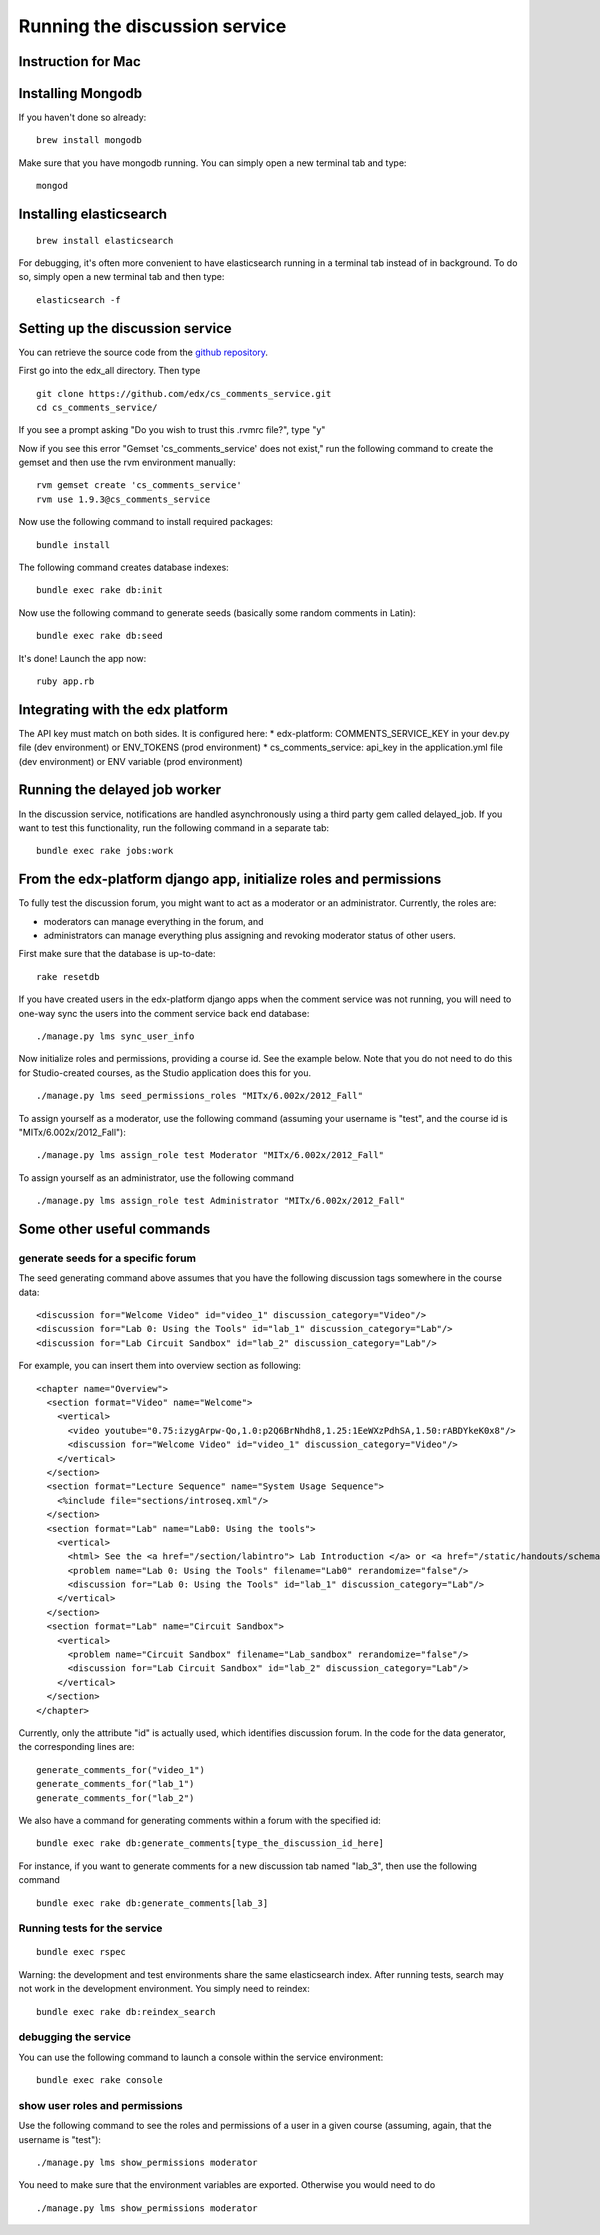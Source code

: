 Running the discussion service
==============================

Instruction for Mac
-------------------

Installing Mongodb
------------------

If you haven't done so already:

::

    brew install mongodb

Make sure that you have mongodb running. You can simply open a new
terminal tab and type:

::

    mongod

Installing elasticsearch
------------------------

::

    brew install elasticsearch

For debugging, it's often more convenient to have elasticsearch running
in a terminal tab instead of in background. To do so, simply open a new
terminal tab and then type:

::

    elasticsearch -f

Setting up the discussion service
---------------------------------

You can retrieve the source code from the `github
repository <https://github.com/edx/cs_comments_service>`__.

First go into the edx\_all directory. Then type

::

    git clone https://github.com/edx/cs_comments_service.git
    cd cs_comments_service/

If you see a prompt asking "Do you wish to trust this .rvmrc file?",
type "y"

Now if you see this error "Gemset 'cs\_comments\_service' does not
exist," run the following command to create the gemset and then use the
rvm environment manually:

::

    rvm gemset create 'cs_comments_service'
    rvm use 1.9.3@cs_comments_service

Now use the following command to install required packages:

::

    bundle install

The following command creates database indexes:

::

    bundle exec rake db:init

Now use the following command to generate seeds (basically some random
comments in Latin):

::

    bundle exec rake db:seed

It's done! Launch the app now:

::

    ruby app.rb

Integrating with the edx platform
---------------------------------

The API key must match on both sides. It is configured here: \*
edx-platform: COMMENTS\_SERVICE\_KEY in your dev.py file (dev
environment) or ENV\_TOKENS (prod environment) \* cs\_comments\_service:
api\_key in the application.yml file (dev environment) or ENV variable
(prod environment)

Running the delayed job worker
------------------------------

In the discussion service, notifications are handled asynchronously
using a third party gem called delayed\_job. If you want to test this
functionality, run the following command in a separate tab:

::

    bundle exec rake jobs:work

From the edx-platform django app, initialize roles and permissions
------------------------------------------------------------------

To fully test the discussion forum, you might want to act as a moderator
or an administrator. Currently, the roles are:

-  moderators can manage everything in the forum, and
-  administrators can manage everything plus assigning and revoking
   moderator status of other users.

First make sure that the database is up-to-date:

::

    rake resetdb

If you have created users in the edx-platform django apps when the
comment service was not running, you will need to one-way sync the users
into the comment service back end database:

::

    ./manage.py lms sync_user_info

Now initialize roles and permissions, providing a course id. See the
example below. Note that you do not need to do this for Studio-created
courses, as the Studio application does this for you.

::

    ./manage.py lms seed_permissions_roles "MITx/6.002x/2012_Fall"

To assign yourself as a moderator, use the following command (assuming
your username is "test", and the course id is "MITx/6.002x/2012\_Fall"):

::

    ./manage.py lms assign_role test Moderator "MITx/6.002x/2012_Fall"

To assign yourself as an administrator, use the following command

::

    ./manage.py lms assign_role test Administrator "MITx/6.002x/2012_Fall"

Some other useful commands
--------------------------

generate seeds for a specific forum
~~~~~~~~~~~~~~~~~~~~~~~~~~~~~~~~~~~

The seed generating command above assumes that you have the following
discussion tags somewhere in the course data:

::

    <discussion for="Welcome Video" id="video_1" discussion_category="Video"/>
    <discussion for="Lab 0: Using the Tools" id="lab_1" discussion_category="Lab"/>
    <discussion for="Lab Circuit Sandbox" id="lab_2" discussion_category="Lab"/>

For example, you can insert them into overview section as following:

::

    <chapter name="Overview">
      <section format="Video" name="Welcome">
        <vertical>
          <video youtube="0.75:izygArpw-Qo,1.0:p2Q6BrNhdh8,1.25:1EeWXzPdhSA,1.50:rABDYkeK0x8"/>
          <discussion for="Welcome Video" id="video_1" discussion_category="Video"/>
        </vertical>
      </section>
      <section format="Lecture Sequence" name="System Usage Sequence">
        <%include file="sections/introseq.xml"/>
      </section>
      <section format="Lab" name="Lab0: Using the tools">
        <vertical>
          <html> See the <a href="/section/labintro"> Lab Introduction </a> or <a href="/static/handouts/schematic_tutorial.pdf">Interactive Lab Usage Handout </a> for information on how to do the lab </html>
          <problem name="Lab 0: Using the Tools" filename="Lab0" rerandomize="false"/>
          <discussion for="Lab 0: Using the Tools" id="lab_1" discussion_category="Lab"/>
        </vertical>
      </section>
      <section format="Lab" name="Circuit Sandbox">
        <vertical>
          <problem name="Circuit Sandbox" filename="Lab_sandbox" rerandomize="false"/>
          <discussion for="Lab Circuit Sandbox" id="lab_2" discussion_category="Lab"/>
        </vertical>
      </section>
    </chapter>

Currently, only the attribute "id" is actually used, which identifies
discussion forum. In the code for the data generator, the corresponding
lines are:

::

    generate_comments_for("video_1")
    generate_comments_for("lab_1")
    generate_comments_for("lab_2")

We also have a command for generating comments within a forum with the
specified id:

::

    bundle exec rake db:generate_comments[type_the_discussion_id_here]

For instance, if you want to generate comments for a new discussion tab
named "lab\_3", then use the following command

::

    bundle exec rake db:generate_comments[lab_3]

Running tests for the service
~~~~~~~~~~~~~~~~~~~~~~~~~~~~~

::

    bundle exec rspec

Warning: the development and test environments share the same
elasticsearch index. After running tests, search may not work in the
development environment. You simply need to reindex:

::

    bundle exec rake db:reindex_search

debugging the service
~~~~~~~~~~~~~~~~~~~~~

You can use the following command to launch a console within the service
environment:

::

    bundle exec rake console

show user roles and permissions
~~~~~~~~~~~~~~~~~~~~~~~~~~~~~~~

Use the following command to see the roles and permissions of a user in
a given course (assuming, again, that the username is "test"):

::

    ./manage.py lms show_permissions moderator

You need to make sure that the environment variables are exported.
Otherwise you would need to do

::

    ./manage.py lms show_permissions moderator

